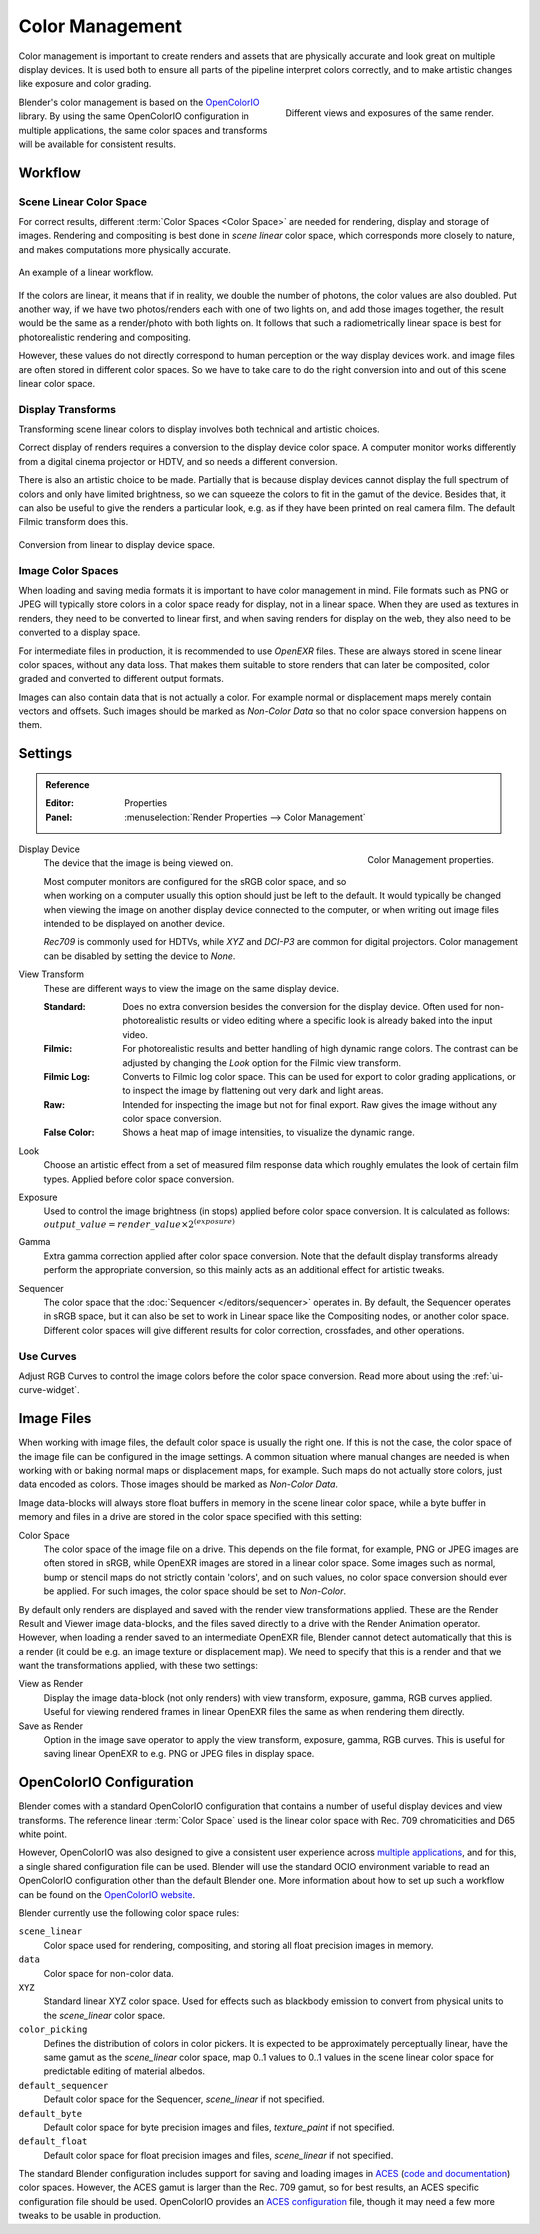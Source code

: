 .. _bpy.types.ColorManagedSequencerColorspaceSettings:
.. _bpy.types.ColorManagedDisplaySettings:
.. _bpy.types.ColorManagedViewSettings:


****************
Color Management
****************

Color management is important to create renders and assets that are physically accurate and look great
on multiple display devices. It is used both to ensure all parts of the pipeline interpret colors correctly,
and to make artistic changes like exposure and color grading.

.. figure:: /images/render_color-management_different-exposures.jpg
   :width: 300px
   :align: right

   Different views and exposures of the same render.

Blender's color management is based on the `OpenColorIO <https://opencolorio.org/>`__ library.
By using the same OpenColorIO configuration in multiple applications,
the same color spaces and transforms will be available for consistent results.


Workflow
========

Scene Linear Color Space
------------------------

For correct results, different :term:`Color Spaces <Color Space>`
are needed for rendering, display and storage of images.
Rendering and compositing is best done in *scene linear* color space,
which corresponds more closely to nature, and makes computations more physically accurate.

.. figure:: /images/render_color-management_linear-workflow.svg
   :width: 100%
   :align: center

   An example of a linear workflow.

If the colors are linear, it means that if in reality, we double the number of photons,
the color values are also doubled. Put another way,
if we have two photos/renders each with one of two lights on, and add those images together,
the result would be the same as a render/photo with both lights on. It follows that such
a radiometrically linear space is best for photorealistic rendering and compositing.

However, these values do not directly correspond to human perception or the way display devices
work. and image files are often stored in different color spaces.
So we have to take care to do the right conversion into and out of this scene linear color space.


Display Transforms
------------------

Transforming scene linear colors to display involves both technical and artistic choices.

Correct display of renders requires a conversion to the display device color space.
A computer monitor works differently from a digital cinema projector or HDTV,
and so needs a different conversion.

There is also an artistic choice to be made.
Partially that is because display devices cannot display the full spectrum of colors and
only have limited brightness, so we can squeeze the colors to fit in the gamut of the device.
Besides that, it can also be useful to give the renders a particular look,
e.g. as if they have been printed on real camera film.
The default Filmic transform does this.

.. figure:: /images/render_color-management_linear-display-space.svg
   :width: 100%
   :align: center

   Conversion from linear to display device space.


Image Color Spaces
------------------

When loading and saving media formats it is important to have color management in mind.
File formats such as PNG or JPEG will typically store colors in a color space ready for
display, not in a linear space. When they are used as textures in renders,
they need to be converted to linear first, and when saving renders for display on the web,
they also need to be converted to a display space.

For intermediate files in production, it is recommended to use *OpenEXR* files.
These are always stored in scene linear color spaces, without any data loss.
That makes them suitable to store renders that can later be composited, color graded and
converted to different output formats.

Images can also contain data that is not actually a color. For example normal or displacement maps
merely contain vectors and offsets. Such images should be marked as *Non-Color Data* so
that no color space conversion happens on them.


.. _render-post-color-management:

Settings
========

.. admonition:: Reference
   :class: refbox

   :Editor:    Properties
   :Panel:     :menuselection:`Render Properties --> Color Management`

.. figure:: /images/render_color-management_panel.png
   :align: right

   Color Management properties.

.. _bpy.types.ColorManagedDisplaySettings.display_device:

Display Device
   The device that the image is being viewed on.

   Most computer monitors are configured for the sRGB color space,
   and so when working on a computer usually this option should just be left to the default.
   It would typically be changed when viewing the image on another display device connected to the computer,
   or when writing out image files intended to be displayed on another device.

   *Rec709* is commonly used for HDTVs, while *XYZ* and *DCI-P3* are common for digital projectors.
   Color management can be disabled by setting the device to *None*.

.. _bpy.types.ColorManagedViewSettings.view_transform:

View Transform
   These are different ways to view the image on the same display device.

   :Standard:
      Does no extra conversion besides the conversion for the display device. Often used for
      non-photorealistic results or video editing where a specific look is already baked into
      the input video.
   :Filmic:
      For photorealistic results and better handling of high dynamic range colors.
      The contrast can be adjusted by changing the *Look* option for the Filmic view transform.
   :Filmic Log:
      Converts to Filmic log color space. This can be used for export to color grading applications,
      or to inspect the image by flattening out very dark and light areas.
   :Raw:
      Intended for inspecting the image but not for final export.
      Raw gives the image without any color space conversion.
   :False Color:
      Shows a heat map of image intensities, to visualize the dynamic range.

.. _bpy.types.ColorManagedViewSettings.look:

Look
   Choose an artistic effect from a set of measured film response data
   which roughly emulates the look of certain film types. Applied before color space conversion.

.. _bpy.types.ColorManagedViewSettings.exposure:

Exposure
   Used to control the image brightness (in stops) applied before color space conversion.
   It is calculated as follows: :math:`output\_value = render\_value × 2^{(exposure)}`

.. _bpy.types.ColorManagedViewSettings.gamma:

Gamma
   Extra gamma correction applied after color space conversion.
   Note that the default display transforms already perform the appropriate conversion,
   so this mainly acts as an additional effect for artistic tweaks.

.. _bpy.types.ColorManagedSequencerColorspaceSettings.name:

Sequencer
   The color space that the :doc:`Sequencer </editors/sequencer>` operates in.
   By default, the Sequencer operates in sRGB space,
   but it can also be set to work in Linear space like the Compositing nodes, or another color space.
   Different color spaces will give different results for color correction, crossfades, and other operations.


.. _bpy.types.ColorManagedViewSettings.use_curve_mapping:

Use Curves
----------

Adjust RGB Curves to control the image colors before the color space conversion.
Read more about using the :ref:`ui-curve-widget`.


Image Files
===========

When working with image files, the default color space is usually the right one.
If this is not the case, the color space of the image file can be configured in the image settings.
A common situation where manual changes are needed is when working with or baking normal maps or displacement maps,
for example. Such maps do not actually store colors, just data encoded as colors.
Those images should be marked as *Non-Color Data*.

Image data-blocks will always store float buffers in memory in the scene linear color space,
while a byte buffer in memory and files in a drive are stored in the color space specified with this setting:

Color Space
   The color space of the image file on a drive. This depends on the file format,
   for example, PNG or JPEG images are often stored in sRGB, while OpenEXR images are stored in a linear color space.
   Some images such as normal, bump or stencil maps do not strictly contain 'colors',
   and on such values, no color space conversion should ever be applied.
   For such images, the color space should be set to *Non-Color*.

By default only renders are displayed and saved with the render view transformations applied.
These are the Render Result and Viewer image data-blocks,
and the files saved directly to a drive with the Render Animation operator.
However, when loading a render saved to an intermediate OpenEXR file,
Blender cannot detect automatically that this is a render
(it could be e.g. an image texture or displacement map).
We need to specify that this is a render and that we want the transformations applied,
with these two settings:

View as Render
   Display the image data-block (not only renders) with view transform, exposure, gamma, RGB curves applied.
   Useful for viewing rendered frames in linear OpenEXR files the same as when rendering them directly.
Save as Render
   Option in the image save operator to apply the view transform, exposure, gamma, RGB curves.
   This is useful for saving linear OpenEXR to e.g. PNG or JPEG files in display space.


OpenColorIO Configuration
=========================

Blender comes with a standard OpenColorIO configuration that
contains a number of useful display devices and view transforms.
The reference linear :term:`Color Space` used is the linear color space
with Rec. 709 chromaticities and D65 white point.

However, OpenColorIO was also designed to give a consistent user experience across
`multiple applications <https://opencolorio.org/#supported_apps>`__,
and for this, a single shared configuration file can be used.
Blender will use the standard OCIO environment variable to read an OpenColorIO configuration
other than the default Blender one. More information about how to set up such a workflow
can be found on the `OpenColorIO website <https://opencolorio.org/>`__.

Blender currently use the following color space rules:

``scene_linear``
   Color space used for rendering, compositing, and storing all float precision images in memory.
``data``
   Color space for non-color data.
``XYZ``
   Standard linear XYZ color space. Used for effects such as blackbody emission to convert
   from physical units to the *scene_linear* color space.
``color_picking``
   Defines the distribution of colors in color pickers. It is expected to
   be approximately perceptually linear, have the same gamut as the *scene_linear* color space,
   map 0..1 values to 0..1 values in the scene linear color space for predictable editing of material albedos.
``default_sequencer``
   Default color space for the Sequencer, *scene_linear* if not specified.
``default_byte``
   Default color space for byte precision images and files, *texture_paint* if not specified.
``default_float``
   Default color space for float precision images and files, *scene_linear* if not specified.

The standard Blender configuration includes support for saving and loading images in
`ACES <https://www.oscars.org/science-technology/sci-tech-projects/aces>`__
(`code and documentation <https://github.com/ampas/aces-dev>`__) color spaces.
However, the ACES gamut is larger than the Rec. 709 gamut, so for best results,
an ACES specific configuration file should be used. OpenColorIO provides
an `ACES configuration <https://opencolorio.readthedocs.io/en/latest/configurations/_index.html>`__ file,
though it may need a few more tweaks to be usable in production.
